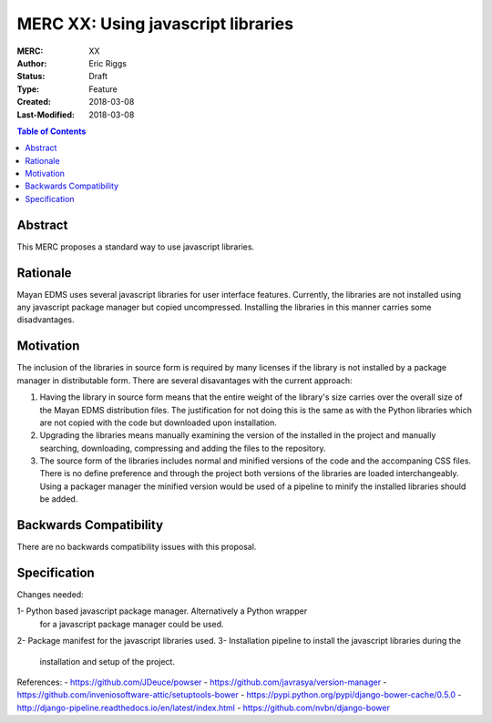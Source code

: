 ===================================
MERC XX: Using javascript libraries
===================================

:MERC: XX
:Author: Eric Riggs
:Status: Draft
:Type: Feature
:Created: 2018-03-08
:Last-Modified: 2018-03-08

.. contents:: Table of Contents
   :depth: 3
   :local:


Abstract
========

This MERC proposes a standard way to use javascript libraries.

Rationale
=========

Mayan EDMS uses several javascript libraries for user interface features.
Currently, the libraries are not installed using any javascript package
manager but copied uncompressed. Installing the libraries in this manner
carries some disadvantages.

Motivation
==========

The inclusion of the libraries in source form is required by many licenses
if the library is not installed by a package manager in distributable form.
There are several disavantages with the current approach:

1. Having the library in source form means that the entire weight of the
   library's size carries over the overall size of the Mayan EDMS distribution files.
   The justification for not doing this is the same as with the Python libraries
   which are not copied with the code but downloaded upon installation.
2. Upgrading the libraries means manually examining the version of the
   installed in the project and manually searching, downloading, compressing
   and adding the files to the repository.
3. The source form of the libraries includes normal and minified versions
   of the code and the accompaning CSS files. There is no define preference
   and through the project both versions of the libraries are loaded
   interchangeably. Using a packager manager the minified version would be
   used of a pipeline to minify the installed libraries should be added.

Backwards Compatibility
=======================

There are no backwards compatibility issues with this proposal.


Specification
=============

Changes needed:

1- Python based javascript package manager. Alternatively a Python wrapper
   for a javascript package manager could be used.
2- Package manifest for the javascript libraries used.
3- Installation pipeline to install the javascript libraries during the
   installation and setup of the project.

References:
- https://github.com/JDeuce/powser
- https://github.com/javrasya/version-manager
- https://github.com/inveniosoftware-attic/setuptools-bower
- https://pypi.python.org/pypi/django-bower-cache/0.5.0
- http://django-pipeline.readthedocs.io/en/latest/index.html
- https://github.com/nvbn/django-bower
